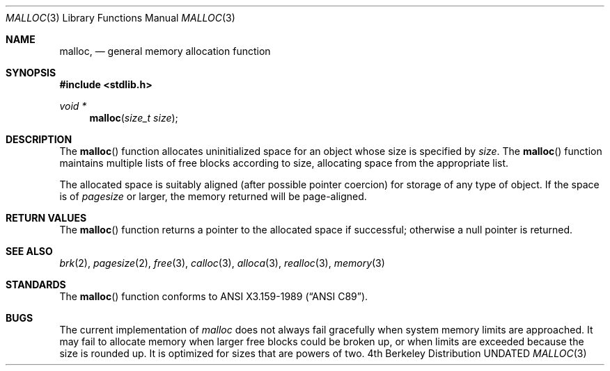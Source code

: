 .\" Copyright (c) 1980, 1991, 1993
.\"	The Regents of the University of California.  All rights reserved.
.\"
.\" This code is derived from software contributed to Berkeley by
.\" the American National Standards Committee X3, on Information
.\" Processing Systems.
.\"
.\" Redistribution and use in source and binary forms, with or without
.\" modification, are permitted provided that the following conditions
.\" are met:
.\" 1. Redistributions of source code must retain the above copyright
.\"    notice, this list of conditions and the following disclaimer.
.\" 2. Redistributions in binary form must reproduce the above copyright
.\"    notice, this list of conditions and the following disclaimer in the
.\"    documentation and/or other materials provided with the distribution.
.\" 3. All advertising materials mentioning features or use of this software
.\"    must display the following acknowledgement:
.\"	This product includes software developed by the University of
.\"	California, Berkeley and its contributors.
.\" 4. Neither the name of the University nor the names of its contributors
.\"    may be used to endorse or promote products derived from this software
.\"    without specific prior written permission.
.\"
.\" THIS SOFTWARE IS PROVIDED BY THE REGENTS AND CONTRIBUTORS ``AS IS'' AND
.\" ANY EXPRESS OR IMPLIED WARRANTIES, INCLUDING, BUT NOT LIMITED TO, THE
.\" IMPLIED WARRANTIES OF MERCHANTABILITY AND FITNESS FOR A PARTICULAR PURPOSE
.\" ARE DISCLAIMED.  IN NO EVENT SHALL THE REGENTS OR CONTRIBUTORS BE LIABLE
.\" FOR ANY DIRECT, INDIRECT, INCIDENTAL, SPECIAL, EXEMPLARY, OR CONSEQUENTIAL
.\" DAMAGES (INCLUDING, BUT NOT LIMITED TO, PROCUREMENT OF SUBSTITUTE GOODS
.\" OR SERVICES; LOSS OF USE, DATA, OR PROFITS; OR BUSINESS INTERRUPTION)
.\" HOWEVER CAUSED AND ON ANY THEORY OF LIABILITY, WHETHER IN CONTRACT, STRICT
.\" LIABILITY, OR TORT (INCLUDING NEGLIGENCE OR OTHERWISE) ARISING IN ANY WAY
.\" OUT OF THE USE OF THIS SOFTWARE, EVEN IF ADVISED OF THE POSSIBILITY OF
.\" SUCH DAMAGE.
.\"
.\"     @(#)malloc.3	8.1 (Berkeley) 06/04/93
.\"
.Dd 
.Dt MALLOC 3
.Os BSD 4
.Sh NAME
.Nm malloc ,
.Nd general memory allocation function
.Sh SYNOPSIS
.Fd #include <stdlib.h>
.Ft void *
.Fn malloc "size_t size"
.Sh DESCRIPTION
The
.Fn malloc
function allocates uninitialized space for an object whose
size is specified by
.Fa size .
The
.Fn malloc
function maintains multiple lists of free blocks according to size, allocating
space from the appropriate list.
.Pp
The allocated space is
suitably aligned (after possible pointer
coercion) for storage of any type of object. If the space is of
.Em pagesize
or larger, the memory returned will be page-aligned.
.Sh RETURN VALUES
The
.Fn malloc
function returns
a pointer to the allocated space if successful; otherwise
a null pointer is returned.
.Sh SEE ALSO
.Xr brk 2 ,
.Xr pagesize 2 ,
.Xr free 3 ,
.Xr calloc 3 ,
.Xr alloca 3 ,
.Xr realloc 3 ,
.Xr memory 3
.Sh STANDARDS
The
.Fn malloc
function conforms to
.St -ansiC .
.Sh BUGS
The current implementation of
.Xr malloc
does not always fail gracefully when system
memory limits are approached.
It may fail to allocate memory when larger free blocks could be broken
up, or when limits are exceeded because the size is rounded up.
It is optimized for sizes that are powers of two.
